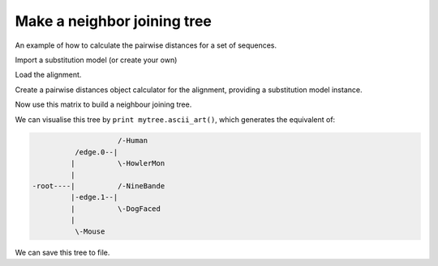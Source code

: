 Make a neighbor joining tree
============================

.. sectionauthor:: Gavin Huttley

An example of how to calculate the pairwise distances for a set of sequences.

.. doctest::

    >>> from cogent3 import LoadSeqs
    >>> from cogent3.phylo import distance, nj

Import a substitution model (or create your own)

.. doctest::

    >>> from cogent3.evolve.models import HKY85

Load the alignment.

.. doctest::

    >>> al = LoadSeqs("data/long_testseqs.fasta")

Create a pairwise distances object calculator for the alignment, providing a substitution model instance.

.. doctest::

    >>> d = distance.EstimateDistances(al, submodel=HKY85())
    >>> d.run(show_progress=False)

Now use this matrix to build a neighbour joining tree.

.. doctest::

    >>> mytree = nj.nj(d.get_pairwise_distances())

We can visualise this tree by ``print mytree.ascii_art()``, which generates the equivalent of:

.. code-block:: python
    
                        /-Human
              /edge.0--|
             |          \-HowlerMon
             |
    -root----|          /-NineBande
             |-edge.1--|
             |          \-DogFaced
             |
              \-Mouse

We can save this tree to file.

.. doctest::

    >>> mytree.write('test_nj.tree')

.. clean up

.. doctest::
    :hide:
    
    >>> import os
    >>> os.remove('test_nj.tree')
